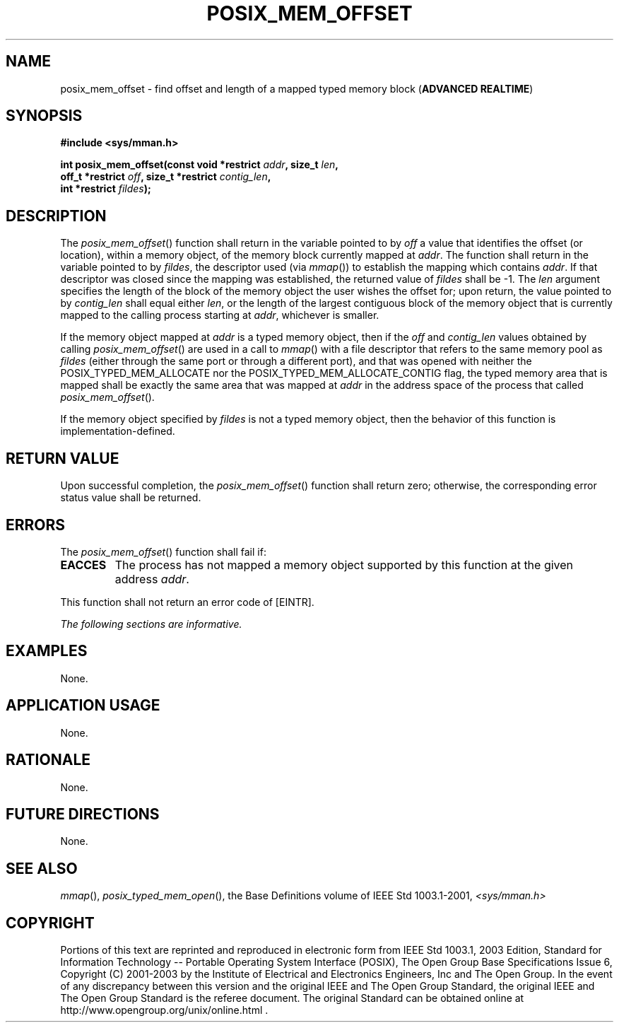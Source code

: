 .\" Copyright (c) 2001-2003 The Open Group, All Rights Reserved 
.TH "POSIX_MEM_OFFSET" 3 2003 "IEEE/The Open Group" "POSIX Programmer's Manual"
.\" posix_mem_offset 
.SH NAME
posix_mem_offset \- find offset and length of a mapped typed memory
block (\fBADVANCED REALTIME\fP)
.SH SYNOPSIS
.LP
\fB#include <sys/mman.h>
.br
.sp
int posix_mem_offset(const void *restrict\fP \fIaddr\fP\fB, size_t\fP
\fIlen\fP\fB,
.br
\ \ \ \ \ \  off_t *restrict\fP \fIoff\fP\fB, size_t *restrict\fP
\fIcontig_len\fP\fB,
.br
\ \ \ \ \ \  int *restrict\fP \fIfildes\fP\fB); \fP
\fB
.br
\fP
.SH DESCRIPTION
.LP
The \fIposix_mem_offset\fP() function shall return in the variable
pointed to by \fIoff\fP a value that identifies the offset
(or location), within a memory object, of the memory block currently
mapped at \fIaddr\fP. The function shall return in the
variable pointed to by \fIfildes\fP, the descriptor used (via \fImmap\fP())
to establish the
mapping which contains \fIaddr\fP. If that descriptor was closed since
the mapping was established, the returned value of
\fIfildes\fP shall be -1. The \fIlen\fP argument specifies the length
of the block of the memory object the user wishes the
offset for; upon return, the value pointed to by \fIcontig_len\fP
shall equal either \fIlen\fP, or the length of the largest
contiguous block of the memory object that is currently mapped to
the calling process starting at \fIaddr\fP, whichever is
smaller.
.LP
If the memory object mapped at \fIaddr\fP is a typed memory object,
then if the \fIoff\fP and \fIcontig_len\fP values
obtained by calling \fIposix_mem_offset\fP() are used in a call to
\fImmap\fP() with a file
descriptor that refers to the same memory pool as \fIfildes\fP (either
through the same port or through a different port), and
that was opened with neither the POSIX_TYPED_MEM_ALLOCATE nor the
POSIX_TYPED_MEM_ALLOCATE_CONTIG flag, the typed memory area that
is mapped shall be exactly the same area that was mapped at \fIaddr\fP
in the address space of the process that called
\fIposix_mem_offset\fP().
.LP
If the memory object specified by \fIfildes\fP is not a typed memory
object, then the behavior of this function is
implementation-defined.
.SH RETURN VALUE
.LP
Upon successful completion, the \fIposix_mem_offset\fP() function
shall return zero; otherwise, the corresponding error status
value shall be returned.
.SH ERRORS
.LP
The \fIposix_mem_offset\fP() function shall fail if:
.TP 7
.B EACCES
The process has not mapped a memory object supported by this function
at the given address \fIaddr\fP.
.sp
.LP
This function shall not return an error code of [EINTR].
.LP
\fIThe following sections are informative.\fP
.SH EXAMPLES
.LP
None.
.SH APPLICATION USAGE
.LP
None.
.SH RATIONALE
.LP
None.
.SH FUTURE DIRECTIONS
.LP
None.
.SH SEE ALSO
.LP
\fImmap\fP(), \fIposix_typed_mem_open\fP(), the Base
Definitions volume of IEEE\ Std\ 1003.1-2001, \fI<sys/mman.h>\fP
.SH COPYRIGHT
Portions of this text are reprinted and reproduced in electronic form
from IEEE Std 1003.1, 2003 Edition, Standard for Information Technology
-- Portable Operating System Interface (POSIX), The Open Group Base
Specifications Issue 6, Copyright (C) 2001-2003 by the Institute of
Electrical and Electronics Engineers, Inc and The Open Group. In the
event of any discrepancy between this version and the original IEEE and
The Open Group Standard, the original IEEE and The Open Group Standard
is the referee document. The original Standard can be obtained online at
http://www.opengroup.org/unix/online.html .
